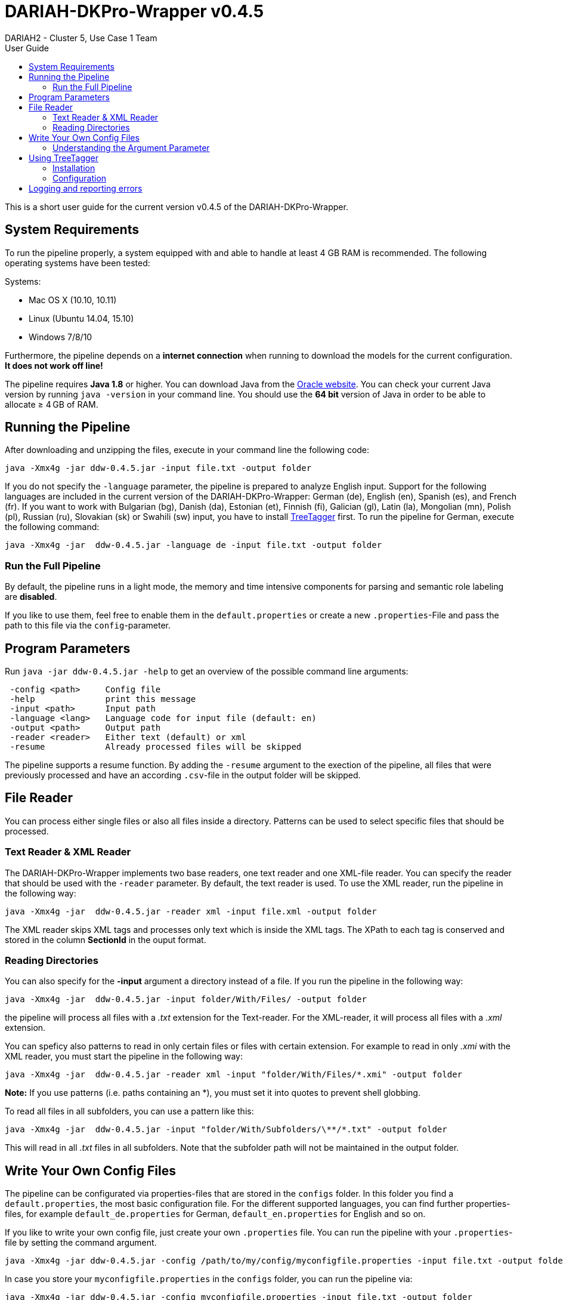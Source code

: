 // Copyright 2015
// 
// Licensed under the Apache License, Version 2.0 (the "License");
// you may not use this file except in compliance with the License.
// You may obtain a copy of the License at
// 
// http://www.apache.org/licenses/LICENSE-2.0
// 
// Unless required by applicable law or agreed to in writing, software
// distributed under the License is distributed on an "AS IS" BASIS,
// WITHOUT WARRANTIES OR CONDITIONS OF ANY KIND, either express or implied.
// See the License for the specific language governing permissions and
// limitations under the License.
    
:version:  0.4.5

= DARIAH-DKPro-Wrapper v{version}
:Author: DARIAH2 - Cluster 5, Use Case 1 Team
:toc-title: User Guide
:toc:

This is a short user guide for the current version v{version} of the DARIAH-DKPro-Wrapper.

== System Requirements
To run the pipeline properly, a system equipped with and able to handle at least 4 GB RAM is recommended. The following operating systems have been tested:

.Systems:
* Mac OS X (10.10, 10.11)
* Linux (Ubuntu 14.04, 15.10)
* Windows 7/8/10

Furthermore, the  pipeline depends on a *internet connection* when running to download the models for the current configuration. *It does not work off line!*

The pipeline requires *Java 1.8* or higher. You can download Java from the http://www.oracle.com/technetwork/java/javase/downloads/jre8-downloads-2133155.html[Oracle website]. You can check your current Java version by running `java -version` in your command line. You should use the *64 bit* version of Java in order to be able to allocate ≥ 4 GB of RAM.

== Running the Pipeline

After downloading and unzipping the files, execute in your command line the following code:

[subs="attributes"]
----
java -Xmx4g -jar ddw-{version}.jar -input file.txt -output folder
----

If you do not specify the `-language` parameter, the pipeline is prepared to analyze English input. Support for the following languages are included in the current version of the DARIAH-DKPro-Wrapper: German (de), English (en), Spanish (es), and French (fr). If you want to work with Bulgarian (bg), Danish (da), Estonian (et), Finnish (fi), Galician (gl), Latin (la), Mongolian (mn), Polish (pl), Russian (ru), Slovakian (sk) or Swahili (sw) input, you have to install link:#TreeTagger[TreeTagger] first. To run the pipeline for German, execute the following command:

[subs="attributes"]
----
java -Xmx4g -jar  ddw-{version}.jar -language de -input file.txt -output folder
----

=== Run the Full Pipeline
By default, the pipeline runs in a light mode, the memory and time intensive components for parsing and semantic role labeling are *disabled*.

If you like to use them, feel free to enable them in the `default.properties` or create a new `.properties`-File and pass the path to this file via the `config`-parameter.

== Program Parameters
Run `java -jar  ddw-{version}.jar -help`  to get an overview of the possible command line arguments:


----
 -config <path>     Config file
 -help              print this message
 -input <path>      Input path
 -language <lang>   Language code for input file (default: en)
 -output <path>     Output path
 -reader <reader>   Either text (default) or xml
 -resume            Already processed files will be skipped
----

The pipeline supports a resume function. By adding the `-resume` argument to the exection of the pipeline, all files that were previously processed and have an according `.csv`-file in the output folder will be skipped.

== File Reader

You can process either single files or also all files inside a directory. Patterns can be used to select specific files that should be processed.

=== Text Reader & XML Reader

The DARIAH-DKPro-Wrapper implements two base readers, one text reader and one XML-file reader. You can specify the reader that should be used with the `-reader` parameter. By default, the text reader is used. To use the XML reader, run the pipeline in the following way:

[subs="attributes"]
----
java -Xmx4g -jar  ddw-{version}.jar -reader xml -input file.xml -output folder
----

The XML reader skips XML tags and processes only text which is inside the XML tags. The XPath to each tag is conserved and stored in the column *SectionId* in the ouput format.

=== Reading Directories

You can also specify for the *-input* argument a directory instead of a file. If you run the pipeline in the following way:

[subs="attributes"]
----
java -Xmx4g -jar  ddw-{version}.jar -input folder/With/Files/ -output folder
----

the pipeline will process all files with a _.txt_ extension for the Text-reader. For the XML-reader, it will process all files with a _.xml_ extension.

You can speficy also patterns to read in only certain files or files with certain extension. For example to read in only _.xmi_ with the XML reader, you must start the pipeline in the following way:

[subs="attributes"]
----
java -Xmx4g -jar  ddw-{version}.jar -reader xml -input "folder/With/Files/*.xmi" -output folder
----

*Note:* If you use patterns (i.e. paths containing an *), you must set it into quotes to prevent shell globbing.

To read all files in all subfolders, you can use a pattern like this:

[subs="attributes"]
----
java -Xmx4g -jar  ddw-{version}.jar -input "folder/With/Subfolders/\**/*.txt" -output folder
----

This will read in all _.txt_ files in all subfolders. Note that the subfolder path will not be maintained in the output folder.


== Write Your Own Config Files

The pipeline can be configurated via properties-files that are stored in the `configs` folder. In this folder you find a `default.properties`, the most basic configuration file. For the different supported languages, you can find further properties-files, for example `default_de.properties` for German, `default_en.properties` for English and so on.


If you like to write your own config file, just create your own `.properties` file. You can run the pipeline with your `.properties`-file by setting the command argument.

[subs="attributes"]
----
java -Xmx4g -jar ddw-{version}.jar -config /path/to/my/config/myconfigfile.properties -input file.txt -output folder
----

In case you store your `myconfigfile.properties` in the `configs` folder, you can run the pipeline via:

[subs="attributes"]
----
java -Xmx4g -jar ddw-{version}.jar -config myconfigfile.properties -input file.txt -output folder
----

You can split your config file into different parts and pass them all to the pipeline by seperating the paths using comma or semicolons. The pipeline examines all passed config files and derives the final configuration from all files. The config-file passed as last arguments has the highest priority, i.e. it can overwrite the values for all previous config files:

[subs="attributes"]
----
java -Xmx4g -jar ddw-{version}.jar -config myfile1.properties,myconfig2.properties,myfile3.properties -input file.txt -output folder
----

*Note:* The system always uses the default.properties and default_[langcode].properties as basic configuration files. All further config files are added on top of these files.


In case you like to use the _full_-version and also want to change the POS-tagger, you can run the pipeline in the following way:

[subs="attributes"]
----
java -Xmx4g -jar ddw-{version}.jar -config myFullVersion.properties,myPOSTagger.properties -input file.txt -output folder
----

In `myPOSTagger.properties` you just add the configuration for the different POS-tagger.

*Note:* The properties-files must use the ISO-8859-1 encoding. If you like to include UTF-8 characters, you must encode them using \u[HEXCode].

=== Understanding the Argument Parameter
Most components can be equipped with arguments so specifcy for example the model that should be used. Arguments are passed to the pipeline in a 3 tuple format. In the `default.properties` you can find the following line:

----
constituencyParserArguments = writeDependency,boolean,false
----

Here we specify the argument *writeDependency* with the boolean value *false*. As type you can use _boolean_, _integer_, and _string_.


== Using TreeTagger

Due to copyright issues, TreeTagger cannot directly be accessed from the DKPro repository. Instead, you have first to download and to install TreeTagger to able to use it with DKPro. 

=== Installation

. Go to the link:http://www.cis.uni-muenchen.de/~schmid/tools/TreeTagger/[TreeTagger website]
. From the download section, download the correct tagger package, i.e. PC-Linux, OS X or Windows
.. Extract the .tar.gz and .zip archive, respectively
.. Create a new directory `tree-tagger` containing two folders `bin` and `lib` on your hard drive, e.g. `C:/tree-tagger/bin` and `C:/tree-tagger/lib`
.. Copy the `tree-tagger/bin/tree-tagger` file *from the previously downloaded archive* to your recently created directory `tree-tagger` into the folder `bin`
. From the parameter file section, download the correct model. For the example below download Latin parameter file (latin-par-linux-3.2-utf8.bin.gz)
.. Unzip the file (e.g. `gunzip latin-par-linux-3.2-utf8.bin.gz` or alternatively use a program like 7zip or WinRar)
.. Copy the extracted file latin.par into the folder `lib` in your created directory `tree-tagger`

=== Configuration
After downloading the correct executable and correct model, we must configure our pipeline in order to be able to use TreeTagger. You can find an example configuration in the _configs_ folder _treetagger-example.properties_:

----
posTagger =  de.tudarmstadt.ukp.dkpro.core.treetagger.TreeTaggerPosTagger
posTaggerArguments = executablePath,string,C:/tree-tagger/bin/tree-tagger.exe,\
	modelLocation,string,C:/tree-tagger/lib/latin.par,\
	modelEncoding,string,utf-8

# Treetagger adds lemmas, no need for an additional lemmatizer
useLemmatizer = false
----

Change the paths for the parameter _executablePath_ and _modelLocation_ to the correct paths on your machine. Beware these values are case sensitive even on Windows – when unsure, copy & paste the paths from Explorer. 

You can then use TreeTagger in your pipeline using the `-config` argument:

[subs="attributes"]
----
java -Xmx4g -jar ddw-{version}.jar -config treetagger-example.properties -language la -input file.txt -output folder
----

Check the output of the pipeline that TreeTagger is used. The output of your pipeline should look something like this:
----
POS-Tagger: true
POS-Tagger: class de.tudarmstadt.ukp.dkpro.core.treetagger.TreeTaggerPosTagger
POS-Tagger: executablePath, C:/tree-tagger/bin/tree-tagger.exe, modelLocation, C:/tree-tagger/lib/latin.par, modelEncoding, utf-8
----

== Logging and reporting errors

The pipeline will only display terse status and error information on the screen in order to not overload users with useless information. Detailed information will be written to a log file, `ddw.log` — when you report bugs, please always provide that log file.  The log file contains status information that is written to the screen, but also output that otherwise would be written to the screen by other components, together with source information and timestamps. Existing files will be appended to. 

Experts might want to fine-tune what is displayed and what is logged — you can do so by providing your own log4j2 configuration file. To do so, download and modify https://github.com/DARIAH-DE/DARIAH-DKPro-Wrapper/blob/master/src/main/resources/log4j2.xml[our default log4j2 configuration file] and run the pipeline using: 

[subs="attributes"]
----
java -Dlog4j.configurationFile=your-log4j2.xml -Xmx4g ddw-{version}.jar [options]
----

See the link:https://logging.apache.org/log4j/2.x/manual/configuration.html[log4j2 manual] for more information.
